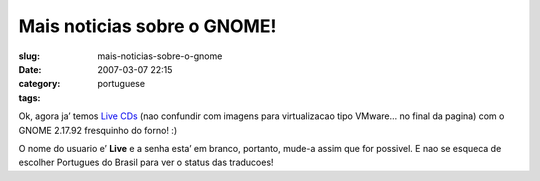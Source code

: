 Mais noticias sobre o GNOME!
############################
:slug: mais-noticias-sobre-o-gnome
:date: 2007-03-07 22:15
:category:
:tags: portuguese

Ok, agora ja’ temos `Live
CDs <http://www.rpath.org/rbuilder/project/foresight/release?id=5402>`__
(nao confundir com imagens para virtualizacao tipo VMware… no final da
pagina) com o GNOME 2.17.92 fresquinho do forno! :)

O nome do usuario e’ **Live** e a senha esta’ em branco, portanto,
mude-a assim que for possivel. E nao se esqueca de escolher Portugues do
Brasil para ver o status das traducoes!
